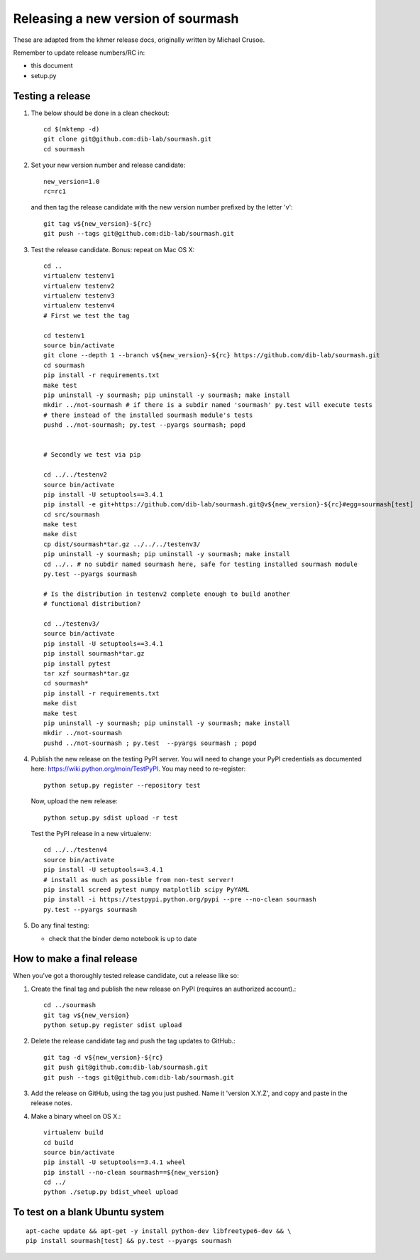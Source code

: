 ===================================
Releasing a new version of sourmash
===================================

These are adapted from the khmer release docs, originally written by
Michael Crusoe.

Remember to update release numbers/RC in:

* this document
* setup.py

Testing a release
-----------------

#. The below should be done in a clean checkout::

        cd $(mktemp -d)
        git clone git@github.com:dib-lab/sourmash.git
        cd sourmash

#. Set your new version number and release candidate::

        new_version=1.0
        rc=rc1

   and then tag the release candidate with the new version number prefixed by
   the letter 'v'::

        git tag v${new_version}-${rc}
        git push --tags git@github.com:dib-lab/sourmash.git

#. Test the release candidate. Bonus: repeat on Mac OS X::

        cd ..
        virtualenv testenv1
        virtualenv testenv2
        virtualenv testenv3
        virtualenv testenv4
        # First we test the tag

        cd testenv1
        source bin/activate
        git clone --depth 1 --branch v${new_version}-${rc} https://github.com/dib-lab/sourmash.git
        cd sourmash
        pip install -r requirements.txt
        make test
        pip uninstall -y sourmash; pip uninstall -y sourmash; make install
        mkdir ../not-sourmash # if there is a subdir named 'sourmash' py.test will execute tests
        # there instead of the installed sourmash module's tests
        pushd ../not-sourmash; py.test --pyargs sourmash; popd


        # Secondly we test via pip

        cd ../../testenv2
        source bin/activate
        pip install -U setuptools==3.4.1
        pip install -e git+https://github.com/dib-lab/sourmash.git@v${new_version}-${rc}#egg=sourmash[test]
        cd src/sourmash
        make test
        make dist
        cp dist/sourmash*tar.gz ../../../testenv3/
        pip uninstall -y sourmash; pip uninstall -y sourmash; make install
        cd ../.. # no subdir named sourmash here, safe for testing installed sourmash module
        py.test --pyargs sourmash

        # Is the distribution in testenv2 complete enough to build another
        # functional distribution?

        cd ../testenv3/
        source bin/activate
        pip install -U setuptools==3.4.1
        pip install sourmash*tar.gz
        pip install pytest
        tar xzf sourmash*tar.gz
        cd sourmash*
        pip install -r requirements.txt
        make dist
        make test
        pip uninstall -y sourmash; pip uninstall -y sourmash; make install
        mkdir ../not-sourmash
        pushd ../not-sourmash ; py.test  --pyargs sourmash ; popd

#. Publish the new release on the testing PyPI server.  You will need
   to change your PyPI credentials as documented here:
   https://wiki.python.org/moin/TestPyPI.  You may need to re-register::

        python setup.py register --repository test

   Now, upload the new release::

        python setup.py sdist upload -r test

   Test the PyPI release in a new virtualenv::

        cd ../../testenv4
        source bin/activate
        pip install -U setuptools==3.4.1
        # install as much as possible from non-test server!
        pip install screed pytest numpy matplotlib scipy PyYAML
        pip install -i https://testpypi.python.org/pypi --pre --no-clean sourmash
        py.test --pyargs sourmash

#. Do any final testing:

   * check that the binder demo notebook is up to date

How to make a final release
---------------------------

When you've got a thoroughly tested release candidate, cut a release like
so:

#. Create the final tag and publish the new release on PyPI (requires an
   authorized account).::

        cd ../sourmash
        git tag v${new_version}
        python setup.py register sdist upload

#. Delete the release candidate tag and push the tag updates to GitHub.::

        git tag -d v${new_version}-${rc}
        git push git@github.com:dib-lab/sourmash.git
        git push --tags git@github.com:dib-lab/sourmash.git

#. Add the release on GitHub, using the tag you just pushed.  Name
   it 'version X.Y.Z', and copy and paste in the release notes.

#. Make a binary wheel on OS X.::

        virtualenv build
        cd build
        source bin/activate
        pip install -U setuptools==3.4.1 wheel
        pip install --no-clean sourmash==${new_version}
        cd ../
        python ./setup.py bdist_wheel upload

To test on a blank Ubuntu system
--------------------------------

::

   apt-cache update && apt-get -y install python-dev libfreetype6-dev && \
   pip install sourmash[test] && py.test --pyargs sourmash
